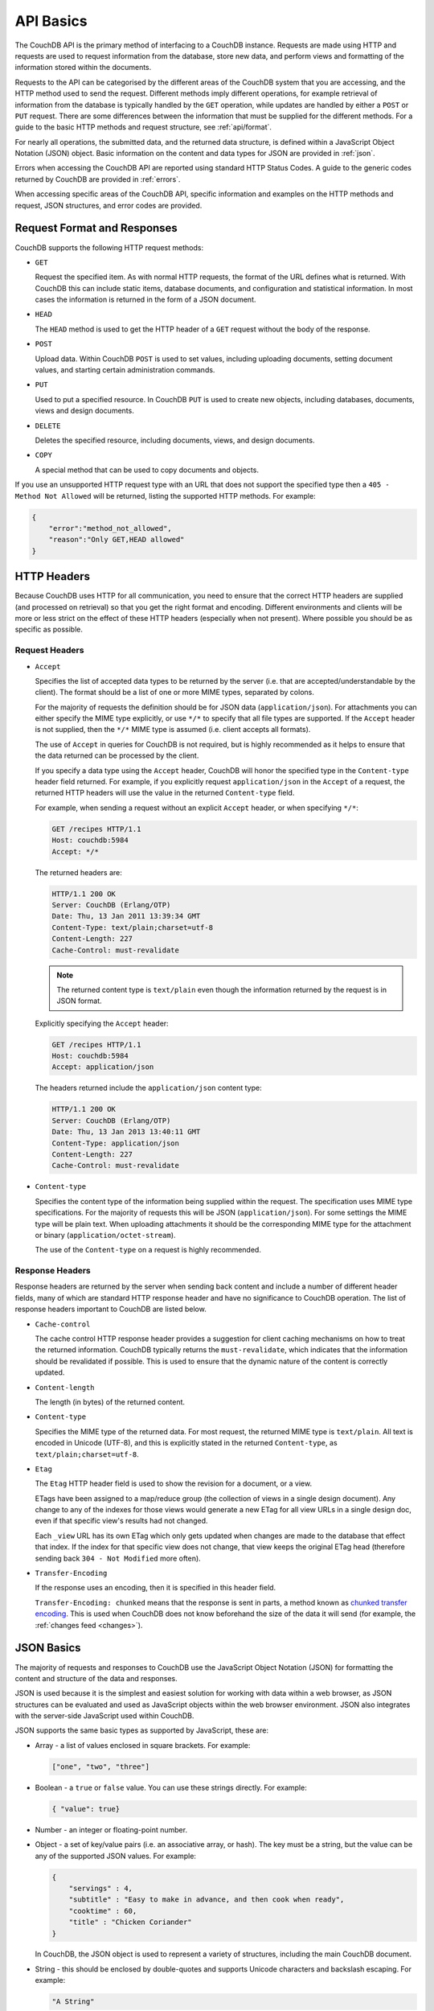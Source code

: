 .. Licensed under the Apache License, Version 2.0 (the "License"); you may not
.. use this file except in compliance with the License. You may obtain a copy of
.. the License at
..
..   http://www.apache.org/licenses/LICENSE-2.0
..
.. Unless required by applicable law or agreed to in writing, software
.. distributed under the License is distributed on an "AS IS" BASIS, WITHOUT
.. WARRANTIES OR CONDITIONS OF ANY KIND, either express or implied. See the
.. License for the specific language governing permissions and limitations under
.. the License.

.. _api/basics:

==========
API Basics
==========

The CouchDB API is the primary method of interfacing to a CouchDB instance.
Requests are made using HTTP and requests are used to request information from
the database, store new data, and perform views and formatting of the
information stored within the documents.

Requests to the API can be categorised by the different areas of the CouchDB
system that you are accessing, and the HTTP method used to send the request.
Different methods imply different operations, for example retrieval of
information from the database is typically handled by the ``GET`` operation,
while updates are handled by either a ``POST`` or ``PUT`` request. There are
some differences between the information that must be supplied for the
different methods. For a guide to the basic HTTP methods and request structure,
see :ref:`api/format`.

For nearly all operations, the submitted data, and the returned data structure,
is defined within a JavaScript Object Notation (JSON) object. Basic information
on the content and data types for JSON are provided in :ref:`json`.

Errors when accessing the CouchDB API are reported using standard HTTP Status
Codes. A guide to the generic codes returned by CouchDB are provided in
:ref:`errors`.

When accessing specific areas of the CouchDB API, specific information and
examples on the HTTP methods and request, JSON structures, and error codes are
provided.

.. _api/format:

Request Format and Responses
============================

CouchDB supports the following HTTP request methods:

- ``GET``

  Request the specified item. As with normal HTTP requests, the format of the
  URL defines what is returned. With CouchDB this can include static items,
  database documents, and configuration and statistical information. In most
  cases the information is returned in the form of a JSON document.

- ``HEAD``

  The ``HEAD`` method is used to get the HTTP header of a ``GET`` request
  without the body of the response.

- ``POST``

  Upload data. Within CouchDB ``POST`` is used to set values, including
  uploading documents, setting document values, and starting certain
  administration commands.

- ``PUT``

  Used to put a specified resource. In CouchDB ``PUT`` is used to create new
  objects, including databases, documents, views and design documents.

- ``DELETE``

  Deletes the specified resource, including documents, views, and design
  documents.

- ``COPY``

  A special method that can be used to copy documents and objects.

If you use an unsupported HTTP request type with an URL that does not support
the specified type then a ``405 - Method Not Allowed`` will be returned,
listing the supported HTTP methods. For example:

.. code-block:: javascript

    {
        "error":"method_not_allowed",
        "reason":"Only GET,HEAD allowed"
    }

HTTP Headers
============

Because CouchDB uses HTTP for all communication, you need to ensure that the
correct HTTP headers are supplied (and processed on retrieval) so that you get
the right format and encoding. Different environments and clients will be more
or less strict on the effect of these HTTP headers (especially when not
present). Where possible you should be as specific as possible.

Request Headers
---------------

- ``Accept``

  Specifies the list of accepted data types to be returned by the server (i.e.
  that are accepted/understandable by the client). The format should be a list
  of one or more MIME types, separated by colons.

  For the majority of requests the definition should be for JSON data
  (``application/json``). For attachments you can either specify the MIME type
  explicitly, or use ``*/*`` to specify that all file types are supported. If
  the ``Accept`` header is not supplied, then the ``*/*`` MIME type is assumed
  (i.e. client accepts all formats).

  The use of ``Accept`` in queries for CouchDB is not required, but is highly
  recommended as it helps to ensure that the data returned can be processed by
  the client.

  If you specify a data type using the ``Accept`` header, CouchDB will honor
  the specified type in the ``Content-type`` header field returned. For
  example, if you explicitly request ``application/json`` in the ``Accept`` of
  a request, the returned HTTP headers will use the value in the returned
  ``Content-type`` field.

  For example, when sending a request without an explicit ``Accept`` header, or
  when specifying ``*/*``:

  .. code-block:: http

      GET /recipes HTTP/1.1
      Host: couchdb:5984
      Accept: */*

  The returned headers are:

  .. code-block:: http

      HTTP/1.1 200 OK
      Server: CouchDB (Erlang/OTP)
      Date: Thu, 13 Jan 2011 13:39:34 GMT
      Content-Type: text/plain;charset=utf-8
      Content-Length: 227
      Cache-Control: must-revalidate

  .. Note::
      The returned content type is ``text/plain`` even though the information
      returned by the request is in JSON format.

  Explicitly specifying the ``Accept`` header:

  .. code-block:: http

      GET /recipes HTTP/1.1
      Host: couchdb:5984
      Accept: application/json

  The headers returned include the ``application/json`` content type:

  .. code-block:: http

      HTTP/1.1 200 OK
      Server: CouchDB (Erlang/OTP)
      Date: Thu, 13 Jan 2013 13:40:11 GMT
      Content-Type: application/json
      Content-Length: 227
      Cache-Control: must-revalidate

- ``Content-type``

  Specifies the content type of the information being supplied within the
  request. The specification uses MIME type specifications. For the majority of
  requests this will be JSON (``application/json``). For some settings the MIME
  type will be plain text. When uploading attachments it should be the
  corresponding MIME type for the attachment or binary
  (``application/octet-stream``).

  The use of the ``Content-type`` on a request is highly recommended.

Response Headers
----------------

Response headers are returned by the server when sending back content and
include a number of different header fields, many of which are standard HTTP
response header and have no significance to CouchDB operation. The list of
response headers important to CouchDB are listed below.

- ``Cache-control``

  The cache control HTTP response header provides a suggestion for client
  caching mechanisms on how to treat the returned information. CouchDB
  typically returns the ``must-revalidate``, which indicates that the
  information should be revalidated if possible. This is used to ensure that
  the dynamic nature of the content is correctly updated.

- ``Content-length``

  The length (in bytes) of the returned content.

- ``Content-type``

  Specifies the MIME type of the returned data. For most request, the returned
  MIME type is ``text/plain``. All text is encoded in Unicode (UTF-8), and this
  is explicitly stated in the returned ``Content-type``, as
  ``text/plain;charset=utf-8``.

- ``Etag``

  The ``Etag`` HTTP header field is used to show the revision for a document,
  or a view.

  ETags have been assigned to a map/reduce group (the collection of views in a
  single design document). Any change to any of the indexes for those views
  would generate a new ETag for all view URLs in a single design doc, even if
  that specific view's results had not changed.

  Each ``_view`` URL has its own ETag which only gets updated when changes are
  made to the database that effect that index. If the index for that specific
  view does not change, that view keeps the original ETag head (therefore
  sending back ``304 - Not Modified`` more often).

- ``Transfer-Encoding``

  If the response uses an encoding, then it is specified in this header field.

  ``Transfer-Encoding: chunked`` means that the response is sent in parts, a
  method known as `chunked transfer encoding`_. This is used when CouchDB does
  not know beforehand the size of the data it will send (for example,
  the :ref:`changes feed <changes>`).

.. _chunked transfer encoding:
    https://en.wikipedia.org/wiki/Chunked_transfer_encoding

.. _json:

JSON Basics
===========

The majority of requests and responses to CouchDB use the JavaScript Object
Notation (JSON) for formatting the content and structure of the data and
responses.

JSON is used because it is the simplest and easiest solution for working with
data within a web browser, as JSON structures can be evaluated and used as
JavaScript objects within the web browser environment. JSON also integrates
with the server-side JavaScript used within CouchDB.

JSON supports the same basic types as supported by JavaScript, these are:

- Array - a list of values enclosed in square brackets. For example:

  .. code-block:: javascript

      ["one", "two", "three"]

- Boolean - a ``true`` or ``false`` value. You can use these strings directly.
  For example:

  .. code-block:: javascript

      { "value": true}

- Number - an integer or floating-point number.

- Object - a set of key/value pairs (i.e. an associative array, or hash). The
  key must be a string, but the value can be any of the supported JSON values.
  For example:

  .. code-block:: javascript

      {
          "servings" : 4,
          "subtitle" : "Easy to make in advance, and then cook when ready",
          "cooktime" : 60,
          "title" : "Chicken Coriander"
      }

  In CouchDB, the JSON object is used to represent a variety of structures,
  including the main CouchDB document.

- String - this should be enclosed by double-quotes and supports Unicode
  characters and backslash escaping. For example:

  .. code-block:: javascript

      "A String"

Parsing JSON into a JavaScript object is supported through the ``JSON.parse()``
function in JavaScript, or through various libraries that will perform the
parsing of the content into a JavaScript object for you. Libraries for parsing
and generating JSON are available in many languages, including Perl, Python,
Ruby, Erlang and others.

.. warning::
    Care should be taken to ensure that your JSON structures are valid,
    invalid structures will cause CouchDB to return an HTTP status code of 500
    (server error).

.. _json/numbers:

Number Handling
---------------

Developers and users new to computer handling of numbers often encounter
surprises when expecting that a number stored in JSON format does not
necessarily return as the same number as compared character by character.

Any numbers defined in JSON that contain a decimal point or exponent will be
passed through the Erlang VM's idea of the "double" data type. Any numbers that
are used in views will pass through the view server's idea of a number (the
common JavaScript case means even integers pass through a double due to
JavaScript's definition of a number).

Consider this document that we write to CouchDB:

.. code-block:: javascript

    {
        "_id":"30b3b38cdbd9e3a587de9b8122000cff",
        "number": 1.1
    }

Now let’s read that document back from CouchDB:

.. code-block:: javascript

    {
        "_id":"30b3b38cdbd9e3a587de9b8122000cff",
        "_rev":"1-f065cee7c3fd93aa50f6c97acde93030",
        "number":1.1000000000000000888
    }

What happens is CouchDB is changing the textual representation of the
result of decoding what it was given into some numerical format. In most
cases this is an `IEEE 754`_ double precision floating point number which
is exactly what almost all other languages use as well.

.. _IEEE 754: https://en.wikipedia.org/wiki/IEEE_754-2008

What Erlang does a bit differently than other languages is that it does not
attempt to pretty print the resulting output to use the shortest number of
characters. For instance, this is why we have this relationship:

.. code-block:: erlang

    ejson:encode(ejson:decode(<<"1.1">>)).
    <<"1.1000000000000000888">>

What can be confusing here is that internally those two formats decode into the
same IEEE-754 representation. And more importantly, it will decode into a
fairly close representation when passed through all major parsers that we know
about.

While we've only been discussing cases where the textual representation
changes, another important case is when an input value contains more precision
than can actually represented in a double. (You could argue that this case is
actually "losing" data if you don't accept that numbers are stored in doubles).

Here's a log for a couple of the more common JSON libraries that happen to be
on the author's machine:

Ejson (CouchDB's current parser) at CouchDB sha 168a663b::

    $ ./utils/run -i
    Erlang R14B04 (erts-5.8.5) [source] [64-bit] [smp:2:2] [rq:2]
    [async-threads:4] [hipe] [kernel-poll:true]

    Eshell V5.8.5  (abort with ^G)
    1> ejson:encode(ejson:decode(<<"1.01234567890123456789012345678901234567890">>)).
    <<"1.0123456789012346135">>
    2> F = ejson:encode(ejson:decode(<<"1.01234567890123456789012345678901234567890">>)).
    <<"1.0123456789012346135">>
    3> ejson:encode(ejson:decode(F)).
    <<"1.0123456789012346135">>

Node::

    $ node -v
    v0.6.15
    $ node
    JSON.stringify(JSON.parse("1.01234567890123456789012345678901234567890"))
    '1.0123456789012346'
    var f = JSON.stringify(JSON.parse("1.01234567890123456789012345678901234567890"))
    undefined
    JSON.stringify(JSON.parse(f))
    '1.0123456789012346'

Python::

    $ python
    Python 2.7.2 (default, Jun 20 2012, 16:23:33)
    [GCC 4.2.1 Compatible Apple Clang 4.0 (tags/Apple/clang-418.0.60)] on darwin
    Type "help", "copyright", "credits" or "license" for more information.
    import json
    json.dumps(json.loads("1.01234567890123456789012345678901234567890"))
    '1.0123456789012346'
    f = json.dumps(json.loads("1.01234567890123456789012345678901234567890"))
    json.dumps(json.loads(f))
    '1.0123456789012346'

Ruby::

    $ irb --version
    irb 0.9.5(05/04/13)
    require 'JSON'
    => true
    JSON.dump(JSON.load("[1.01234567890123456789012345678901234567890]"))
    => "[1.01234567890123]"
    f = JSON.dump(JSON.load("[1.01234567890123456789012345678901234567890]"))
    => "[1.01234567890123]"
    JSON.dump(JSON.load(f))
    => "[1.01234567890123]"

.. note::
    A small aside on Ruby, it requires a top level object or array, so I just
    wrapped the value. Should be obvious it doesn't affect the result of
    parsing the number though.

Spidermonkey::

    $ js -h 2>&1 | head -n 1
    JavaScript-C 1.8.5 2011-03-31
    $ js
    js> JSON.stringify(JSON.parse("1.01234567890123456789012345678901234567890"))
    "1.0123456789012346"
    js> var f = JSON.stringify(JSON.parse("1.01234567890123456789012345678901234567890"))
    js> JSON.stringify(JSON.parse(f))
    "1.0123456789012346"

As you can see they all pretty much behave the same except for Ruby actually
does appear to be losing some precision over the other libraries.

The astute observer will notice that ejson (the CouchDB JSON library) reported
an extra three digits. While its tempting to think that this is due to some
internal difference, its just a more specific case of the 1.1 input as
described above.

The important point to realize here is that a double can only hold a finite
number of values. What we're doing here is generating a string that when passed
through the "standard" floating point parsing algorithms (ie, ``strtod``) will
result in the same bit pattern in memory as we started with. Or, slightly
different, the bytes in a JSON serialized number are chosen such that they
refer to a single specific value that a double can represent.

The important point to understand is that we're mapping from one infinite set
onto a finite set. An easy way to see this is by reflecting on this::

    1.0 == 1.00 == 1.000 = 1.(infinite zeros)

Obviously a computer can't hold infinite bytes so we have to decimate our
infinitely sized set to a finite set that can be represented concisely.

The game that other JSON libraries are playing is merely:

"How few characters do I have to use to select this specific value for a
double"

And that game has lots and lots of subtle details that are difficult to
duplicate in C without a significant amount of effort (it took Python over a
year to get it sorted with their fancy build systems that automatically run on
a number of different architectures).

Hopefully we've shown that CouchDB is not doing anything "funky" by changing
input. Its behaving the same as any other common JSON library does, its just
not pretty printing its output.

On the other hand, if you actually are in a position where an IEEE-754 double
is not a satisfactory data type for your numbers, then the answer as has been
stated is to not pass your numbers through this representation. In JSON this is
accomplished by encoding them as a string or by using integer types (although
integer types can still bite you if you use a platform that has a different
integer representation than normal, ie, JavaScript).

Further information can be found easily, including the
`Floating Point Guide`_, and  `David Goldberg's Reference`_.

.. _Floating Point Guide: http://floating-point-gui.de/
.. _David Goldberg's Reference: http://docs.oracle.com/cd/E19957-01/806-3568/ncg_goldberg.html

Also, if anyone is really interested in changing this behavior, we're all ears
for contributions to `jiffy`_ (which is theoretically going to replace ejson
when we get around to updating the build system). The places we've looked for
inspiration are TCL and Python. If you know a decent implementation of this
float printing algorithm give us a holler.

.. _jiffy: https://github.com/davisp/jiffy

.. _errors:

HTTP Status Codes
=================

With the interface to CouchDB working through HTTP, error codes and statuses
are reported using a combination of the HTTP status code number, and
corresponding data in the body of the response data.

A list of the error codes returned by CouchDB, and generic descriptions of the
related errors are provided below. The meaning of different status codes for
specific request types are provided in the corresponding API call reference.

- ``200 - OK``

  Request completed successfully.

- ``201 - Created``

  Document created successfully.

- ``202 - Accepted``

  Request has been accepted, but the corresponding operation may not have
  completed. This is used for background operations, such as database
  compaction.

- ``304 - Not Modified``

  The additional content requested has not been modified. This is used with the
  ETag system to identify the version of information returned.

- ``400 - Bad Request``

  Bad request structure. The error can indicate an error with the request URL,
  path or headers. Differences in the supplied MD5 hash and content also
  trigger this error, as this may indicate message corruption.

- ``401 - Unauthorized``

  The item requested was not available using the supplied authorization, or
  authorization was not supplied.

- ``403 - Forbidden``

  The requested item or operation is forbidden.

- ``404 - Not Found``

  The requested content could not be found. The content will include further
  information, as a JSON object, if available. The structure will contain two
  keys, ``error`` and ``reason``. For example:

  .. code-block:: javascript

      {"error":"not_found","reason":"no_db_file"}

- ``405 - Method Not Allowed``

  A request was made using an invalid HTTP request type for the URL requested.
  For example, you have requested a ``PUT`` when a ``POST`` is required. Errors
  of this type can also triggered by invalid URL strings.

- ``406 - Not Acceptable``

  The requested content type is not supported by the server.

- ``409 - Conflict``

  Request resulted in an update conflict.

- ``412 - Precondition Failed``

  The request headers from the client and the capabilities of the server do not
  match.

- ``413 - Request Entity Too Large``

  A document exceeds the configured :config:option:`couchdb/max_document_size`
  value or the entire request exceeds the
  :config:option:`httpd/max_http_request_size` value.

- ``415 - Unsupported Media Type``

  The content types supported, and the content type of the information being
  requested or submitted indicate that the content type is not supported.

- ``416 - Requested Range Not Satisfiable``

  The range specified in the request header cannot be satisfied by the server.

- ``417 - Expectation Failed``

  When sending documents in bulk, the bulk load operation failed.

- ``500 - Internal Server Error``

  The request was invalid, either because the supplied JSON was invalid, or
  invalid information was supplied as part of the request.
